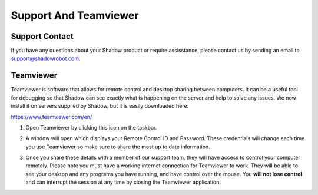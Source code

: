 Support And Teamviewer
======================

.. _contact_us:

Support Contact
---------------

If you have any questions about your Shadow product or require assisstance, please contact us by sending an email to support@shadowrobot.com.

Teamviewer
----------

Teamviewer is software that allows for remote control and desktop sharing between computers. It can be a useful tool for debugging so that Shadow can see exactly what is happening on the server and help to solve any issues. We now install it on servers supplied by Shadow, but it is easily downloaded here:  

https://www.teamviewer.com/en/

#. Open Teamviewer by clicking this icon on the taskbar.

   .. image:: ../img/sp_teamviewer_icon.png
      :width: 80
      :align: center

   
#. A window will open which displays your Remote Control ID and Password. These credentials will change each time you use Teamviewer so make sure to share the most up to date information.

   .. image:: ../img/sp_teamviewer_id.png
     :width: 500
     :align: center

   
#. Once you share these details with a member of our support team, they will have access to control your computer remotely. Please note you must have a working internet connection for Teamviewer to work. They will be able to see your desktop and any programs you have running, and have control over the mouse. You **will not lose control** and can interrupt the session at any time by closing the Teamviewer application.

